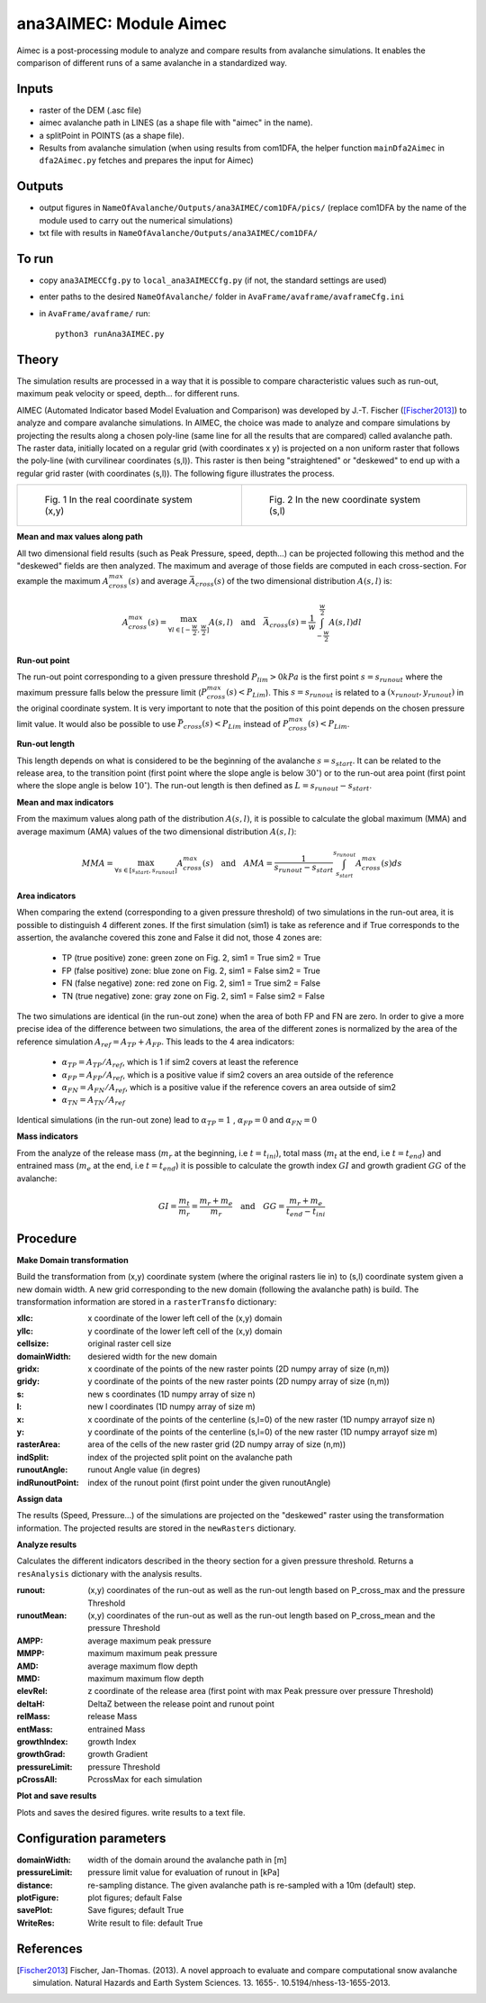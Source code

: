 ana3AIMEC: Module Aimec
==========================

Aimec is a post-processing module to analyze and compare results from avalanche simulations.
It enables the comparison of different runs of a same avalanche in a standardized way.


Inputs
-------

* raster of the DEM (.asc file)
* aimec avalanche path in LINES (as a shape file with "aimec" in the name).
* a splitPoint in POINTS (as a shape file).
* Results from avalanche simulation (when using results from com1DFA,
  the helper function ``mainDfa2Aimec`` in ``dfa2Aimec.py`` fetches and prepares the input for Aimec)

Outputs
--------

* output figures in ``NameOfAvalanche/Outputs/ana3AIMEC/com1DFA/pics/``
  (replace com1DFA by the name of the module used to carry out the numerical simulations)
* txt file with results in ``NameOfAvalanche/Outputs/ana3AIMEC/com1DFA/``

To run
-------

* copy ``ana3AIMECCfg.py`` to ``local_ana3AIMECCfg.py`` (if not, the standard settings are used)
* enter paths to the desired ``NameOfAvalanche/`` folder in ``AvaFrame/avaframe/avaframeCfg.ini``
* in ``AvaFrame/avaframe/`` run::

      python3 runAna3AIMEC.py

Theory
-----------

The simulation results are processed in a way that it is possible to compare characteristic values
such as run-out, maximum peak velocity or speed, depth... for different runs.

AIMEC (Automated Indicator based Model Evaluation and Comparison) was developed by J.-T. Fischer ([Fischer2013]_)
to analyze and compare avalanche simulations. In AIMEC, the choice was made to analyze and compare simulations
by projecting the results along a chosen poly-line (same line for all the results that are compared) called avalanche path.
The raster data, initially located on a regular grid (with coordinates x y) is projected on a non uniform raster
that follows the poly-line (with curvilinear coordinates (s,l)).
This raster is then being "straightened" or "deskewed" to end up with a regular grid raster (with coordinates (s,l)).
The following figure illustrates the process.

.. list-table::

    * - .. figure:: _static/aimec_comparison_real_topo.png

          Fig. 1 In the real coordinate system (x,y)

      - .. figure:: _static/aimec_comparison_new_topo.png

          Fig. 2 In the new coordinate system (s,l)

**Mean and max values along path**

All two dimensional field results (such as Peak Pressure, speed, depth...) can be
projected following this method and the "deskewed" fields are then analyzed. The maximum and average of those
fields are computed in each cross-section. For example the maximum :math:`A_{cross}^{max}(s)` and
average :math:`\bar{A}_{cross}(s)` of the two dimensional distribution :math:`A(s,l)` is:

.. math::
    A_{cross}^{max}(s) = \max_{\forall l \in [-\frac{w}{2},\frac{w}{2}]} A(s,l) \quad\mbox{and}\quad
    \bar{A}_{cross}(s) = \frac{1}{w}\int_{-\frac{w}{2}}^{\frac{w}{2}} A(s,l)dl

**Run-out point**

The run-out point corresponding to a given pressure threshold :math:`P_{lim}>0kPa` is the first point :math:`s=s_{runout}`
where the maximum pressure falls below the pressure limit (:math:`P_{cross}^{max}(s)<P_{Lim}`). This :math:`s=s_{runout}` is related
to a :math:`(x_{runout},y_{runout})` in the original coordinate system. It is very important to note that the position of this
point depends on the chosen pressure limit value. It would also be possible to use :math:`\bar{P}_{cross}(s)<P_{Lim}` instead of
:math:`P_{cross}^{max}(s)<P_{Lim}`.

**Run-out length**

This length depends on what is considered to be the beginning of the avalanche :math:`s=s_{start}`. It can be related to the release area,
to the transition point (first point where the slope angle is below :math:`30^{\circ}`) or to the run-out area point
(first point where the slope angle is below :math:`10^{\circ}`). The run-out length is then defined as :math:`L=s_{runout}-s_{start}`.

**Mean and max indicators**

From the maximum values along path of the distribution :math:`A(s,l)`, it is possible to calculate the global maximum (MMA)
and average maximum (AMA) values of the two dimensional distribution :math:`A(s,l)`:

.. math::
    MMA = \max_{\forall s \in [s_{start},s_{runout}]} A_{cross}^{max}(s) \quad\mbox{and}\quad
    AMA = \frac{1}{s_{runout}-s_{start}}\int_{s_{start}}^{s_{runout}} A_{cross}^{max}(s)ds


**Area indicators**

When comparing the extend (corresponding to a given pressure threshold) of two simulations in the run-out area,
it is possible to distinguish 4 different zones. If the first simulation (sim1) is take as reference and if True corresponds to
the assertion, the avalanche covered this zone and False it did not, those 4 zones are:

    * TP (true positive) zone: green zone on Fig. 2, sim1 = True  sim2 = True
    * FP (false positive) zone: blue zone on Fig. 2, sim1 = False  sim2 = True
    * FN (false negative) zone: red zone on Fig. 2, sim1 = True  sim2 = False
    * TN (true negative) zone: gray zone on Fig. 2, sim1 = False  sim2 = False

The two simulations are identical (in the run-out zone) when the area of both FP and FN are zero. In order to give a more precise idea
of the difference between two simulations, the area of the different zones is normalized by the area of the reference
simulation :math:`A_{ref} = A_{TP} + A_{FP}`. This leads to the 4 area indicators:

    * :math:`\alpha_{TP} = A_{TP}/A_{ref}`, which is 1 if sim2 covers at least the reference
    * :math:`\alpha_{FP} = A_{FP}/A_{ref}`, which is a positive value if sim2 covers an area outside of the reference
    * :math:`\alpha_{FN} = A_{FN}/A_{ref}`, which is a positive value if the reference covers an area outside of sim2
    * :math:`\alpha_{TN} = A_{TN}/A_{ref}`

Identical simulations (in the run-out zone) lead to :math:`\alpha_{TP} = 1` , :math:`\alpha_{FP} = 0` and :math:`\alpha_{FN} = 0`

**Mass indicators**

From the analyze of the release mass (:math:`m_r` at the beginning, i.e :math:`t = t_{ini}`), total mass
(:math:`m_t` at the end, i.e :math:`t = t_{end}`) and entrained mass (:math:`m_e` at the end, i.e :math:`t = t_{end}`)
it is possible to calculate the growth index :math:`GI` and growth gradient :math:`GG` of the avalanche:

.. math::
    GI = \frac{m_t}{m_r} = \frac{m_r + m_e}{m_r} \quad\mbox{and}\quad GG = \frac{m_r + m_e}{t_{end}-t_{ini}}

Procedure
-----------

**Make Domain transformation**

Build the transformation from (x,y) coordinate system (where the original rasters lie in) to (s,l) coordinate system
given a new domain width.
A new grid corresponding to the new domain (following the avalanche path) is build. The transformation information
are stored in a ``rasterTransfo`` dictionary:

:xllc: x coordinate of the lower left cell of the (x,y) domain
:yllc: y coordinate of the lower left cell of the (x,y) domain
:cellsize: original raster cell size
:domainWidth: desiered width for the new domain
:gridx: x coordinate of the points of the new raster points (2D numpy array of size (n,m))
:gridy: y coordinate of the points of the new raster points (2D numpy array of size (n,m))
:s: new s coordinates (1D numpy array of size n)
:l: new l coordinates (1D numpy array  of size m)
:x: x coordinate of the points of the centerline (s,l=0) of the new raster (1D numpy arrayof size n)
:y: y coordinate of the points of the centerline (s,l=0) of the new raster (1D numpy arrayof size m)
:rasterArea: area of the cells of the new raster grid (2D numpy array of size (n,m))
:indSplit: index of the projected split point on the avalanche path
:runoutAngle: runout Angle value (in degres)
:indRunoutPoint: index of the runout point (first point under the given runoutAngle)

**Assign data**

The results (Speed, Pressure...) of the simulations are projected on the "deskewed" raster using the
transformation information. The projected results are stored in the ``newRasters`` dictionary.

**Analyze results**

Calculates the different indicators described in the theory section for a given pressure threshold.
Returns a ``resAnalysis`` dictionary with the analysis results.

:runout: (x,y) coordinates of the run-out as well as the run-out length based on P_cross_max and the pressure Threshold
:runoutMean: (x,y) coordinates of the run-out as well as the run-out length based on P_cross_mean and the pressure Threshold
:AMPP: average maximum peak pressure
:MMPP: maximum maximum peak pressure
:AMD: average maximum flow depth
:MMD: maximum maximum flow depth
:elevRel: z coordinate of the release area (first point with max Peak pressure over pressure Threshold)
:deltaH: DeltaZ between the release point and runout point
:relMass: release Mass
:entMass: entrained Mass
:growthIndex: growth Index
:growthGrad: growth Gradient
:pressureLimit: pressure Threshold
:pCrossAll: PcrossMax for each simulation

**Plot and save results**

Plots and saves the desired figures. write results to a text file.

Configuration parameters
---------------------------------

:domainWidth: width of the domain around the avalanche path in [m]
:pressureLimit: pressure limit value for evaluation of runout in [kPa]
:distance: re-sampling distance. The given avalanche path is re-sampled with a 10m (default) step.
:plotFigure: plot figures; default False
:savePlot: Save figures; default True
:WriteRes: Write result to file: default True


References
----------

.. [Fischer2013] Fischer, Jan-Thomas. (2013).
    A novel approach to evaluate and compare computational snow avalanche simulation. Natural Hazards and Earth System Sciences. 13. 1655-. 10.5194/nhess-13-1655-2013.

